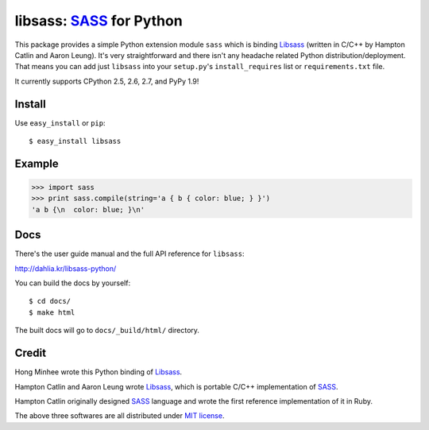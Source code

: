 libsass: SASS_ for Python
=========================

This package provides a simple Python extension module ``sass`` which is
binding Libsass_ (written in C/C++ by Hampton Catlin and Aaron Leung).
It's very straightforward and there isn't any headache related Python
distribution/deployment.  That means you can add just ``libsass`` into
your ``setup.py``'s ``install_requires`` list or ``requirements.txt`` file.

It currently supports CPython 2.5, 2.6, 2.7, and PyPy 1.9!

.. _SASS: http://sass-lang.com/
.. _Libsass: https://github.com/hcatlin/libsass


Install
-------

Use ``easy_install`` or ``pip``::

    $ easy_install libsass


Example
-------

>>> import sass
>>> print sass.compile(string='a { b { color: blue; } }')
'a b {\n  color: blue; }\n'


Docs
----

There's the user guide manual and the full API reference for ``libsass``:

http://dahlia.kr/libsass-python/

You can build the docs by yourself::

    $ cd docs/
    $ make html

The built docs will go to ``docs/_build/html/`` directory.


Credit
------

Hong Minhee wrote this Python binding of Libsass_.

Hampton Catlin and Aaron Leung wrote Libsass_, which is portable C/C++
implementation of SASS_.

Hampton Catlin originally designed SASS_ language and wrote the first
reference implementation of it in Ruby.

The above three softwares are all distributed under `MIT license`_.

.. _MIT license: http://mit-license.org/
